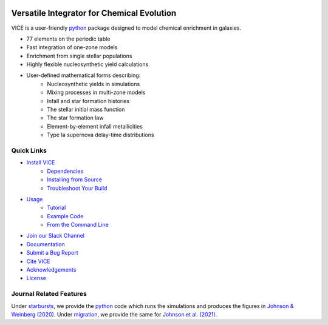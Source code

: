 
|logo| 

Versatile Integrator for Chemical Evolution
###########################################

|paper1| |paper2| |paper3| 

|python| |version| |MIT Licensed| 

|GitHub CI| |docs| |issues| 

|slack| 

.. 	|python| image:: https://img.shields.io/pypi/pyversions/VICE?label=Python&logo=Python&logoColor=white 
	:target: https://python.org 
	:alt: Python 

..	|version| image:: https://img.shields.io/pypi/v/VICE?label=PyPI&logo=PyPI&logoColor=white
	:target: https://pypi.org/project/vice/ 
	:alt: version

..	|MIT Licensed| image:: https://img.shields.io/badge/License-MIT-blue.svg 
	:target: https://raw.githubusercontent.com/giganano/VICE/master/LICENSE
	:alt: MIT License 

..	|issues| image:: https://img.shields.io/github/issues/giganano/VICE.svg
	:target: https://github.com/giganano/VICE/issues 
	:alt: issues 

.. 	|GitHub CI| image:: https://github.com/giganano/VICE/workflows/GitHub%20CI/badge.svg 
	:target: https://github.com/giganano/VICE/actions/workflows/ci.yml 
	:alt: GitHub CI 

.. 	|docs| image:: https://readthedocs.org/projects/vice-astro/badge/?version=latest
	:target: https://vice-astro.readthedocs.io/en/latest/?badge=latest
	:alt: Documentation Status

..	|paper1| image:: https://img.shields.io/badge/NASA%20ADS-Johnson%20%26%20Weinberg%20(2020)-red
	:target: https://ui.adsabs.harvard.edu/abs/2020MNRAS.498.1364J/abstract 
	:alt: Johnson & Weinberg (2020)  

.. 	|paper2| image:: https://img.shields.io/badge/NASA%20ADS-Johnson%20et%20al.%20(2021)-red 
	:target: https://ui.adsabs.harvard.edu/abs/2021arXiv210309838J/abstract 
	:alt: Johnson et al. (2021) 

.. 	|paper3| image:: https://img.shields.io/badge/NASA%20ADS-Griffith%20et%20al.%20(2021)-red 
	:target: https://ui.adsabs.harvard.edu/abs/2021arXiv210309837G/abstract 
	:alt: Griffith et al. (2021) 

.. 	|slack| image:: https://img.shields.io/badge/Join-Slack-blueviolet?logo=Slack
	:target: https://join.slack.com/t/vice-astro/shared_invite/zt-s5cy25w6-0TlYs2W8wBCy_oUgkBh8PQ
	:alt: Slack

..	|logo| image:: logo/logo.png 

VICE is a user-friendly python_ package designed to model chemical enrichment 
in galaxies. 

* 77 elements on the periodic table 
* Fast integration of one-zone models 
* Enrichment from single stellar populations 
* Highly flexible nucleosynthetic yield calculations 
* User-defined mathematical forms describing: 
	- Nucleosynthetic yields in simulations 
	- Mixing processes in multi-zone models 
	- Infall and star formation histories 
	- The stellar initial mass function 
	- The star formation law 
	- Element-by-element infall metallicities 
	- Type Ia supernova delay-time distributions 

.. _python: https://www.python.org/ 

Quick Links
===========

* `Install VICE`__ 
	- `Dependencies`__ 
	- `Installing from Source`__ 
	- `Troubleshoot Your Build`__ 
* `Usage`__ 
	- `Tutorial`__ 
	- `Example Code`__ 
	- `From the Command Line`__ 
* `Join our Slack Channel`__ 
* `Documentation`__ 
* `Submit a Bug Report`__ 
* `Cite VICE`__ 
* `Acknowledgements`__ 
* `License`__ 

__ install_ 
__ dependencies_ 
__ sourceinstall_  
__ troubleshoot_ 
.. _install: https://vice-astro.readthedocs.io/en/latest/install.html 
.. _dependencies: https://vice-astro.readthedocs.io/en/latest/install.html#dependencies 
.. _sourceinstall: https://vice-astro.readthedocs.io/en/latest/install.html#installing-from-source
.. _troubleshoot: https://vice-astro.readthedocs.io/en/latest/install.html#troubleshooting-your-build

__ usage_ 
__ tutorial_ 
__ example_ 
__ fromcmdline_ 
.. _usage: https://vice-astro.readthedocs.io/en/latest/getting_started.html
.. _tutorial: https://github.com/giganano/VICE/blob/master/examples/QuickStartTutorial.ipynb
.. _example: https://github.com/giganano/VICE/tree/master/examples
.. _fromcmdline: https://vice-astro.readthedocs.io/en/latest/users_guide/command_line.html

__ slack_ 
.. _slack: https://join.slack.com/t/vice-astro/shared_invite/zt-s5cy25w6-0TlYs2W8wBCy_oUgkBh8PQ

__ docs_ 
.. _docs: https://vice-astro.readthedocs.io/en/latest/

__ issues_ 
.. _issues: https://github.com/giganano/VICE/issues

__ citing_ 
.. _citing: https://vice-astro.readthedocs.io/en/latest/developers/citing.html

__ acknowledgements_ 
.. _acknowledgements: https://vice-astro.readthedocs.io/en/latest/developers/acknowledgements.html

__ license_ 
.. _license: https://vice-astro.readthedocs.io/en/latest/developers/license.html

Journal Related Features 
========================
Under starbursts_, we provide the python_ code which runs the simulations and 
produces the figures in `Johnson & Weinberg (2020)`__. Under migration_, we 
provide the same for `Johnson et al. (2021)`__. 

.. _starbursts: https://github.com/giganano/VICE/tree/master/starbursts 
.. _migration: https://github.com/giganano/VICE/tree/master/migration 
__ jw20_ 
.. _jw20: https://ui.adsabs.harvard.edu/abs/2020MNRAS.498.1364J/abstract 
__ j21_ 
.. _j21: https://ui.adsabs.harvard.edu/abs/2021arXiv210309838J/abstract 



